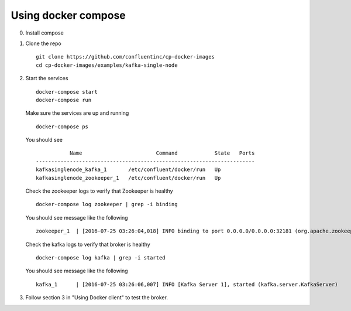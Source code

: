 Using docker compose
~~~~~~~~~~~~~~~~~~~~

0. Install compose
1. Clone the repo

   ::

       git clone https://github.com/confluentinc/cp-docker-images
       cd cp-docker-images/examples/kafka-single-node

2. Start the services

   ::

       docker-compose start
       docker-compose run

   Make sure the services are up and running

   ::

       docker-compose ps

   You should see

   ::

                  Name                        Command            State   Ports
       -----------------------------------------------------------------------
       kafkasinglenode_kafka_1       /etc/confluent/docker/run   Up
       kafkasinglenode_zookeeper_1   /etc/confluent/docker/run   Up

   Check the zookeeper logs to verify that Zookeeper is healthy

   ::

       docker-compose log zookeeper | grep -i binding

   You should see message like the following

   ::

       zookeeper_1  | [2016-07-25 03:26:04,018] INFO binding to port 0.0.0.0/0.0.0.0:32181 (org.apache.zookeeper.server.NIOServerCnxnFactory)

   Check the kafka logs to verify that broker is healthy

   ::

       docker-compose log kafka | grep -i started

   You should see message like the following

   ::

       kafka_1      | [2016-07-25 03:26:06,007] INFO [Kafka Server 1], started (kafka.server.KafkaServer)

3. Follow section 3 in "Using Docker client" to test the broker.

